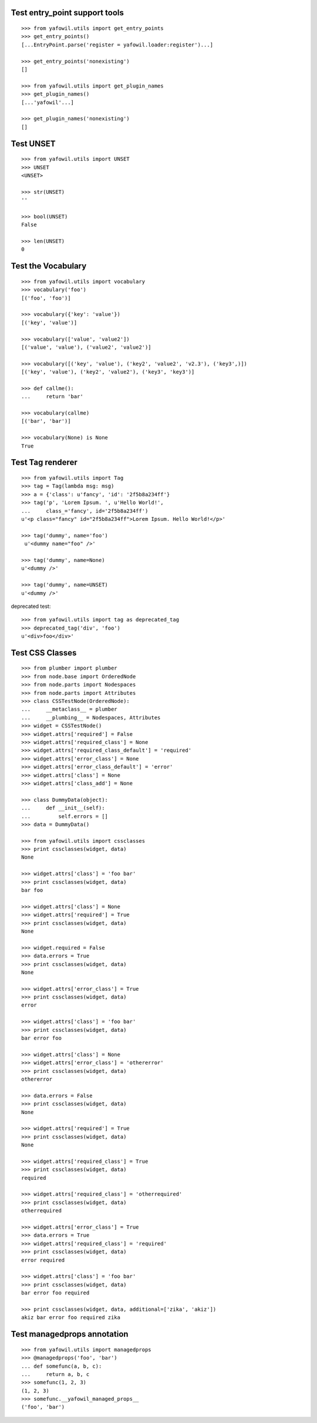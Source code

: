 Test entry_point support tools
------------------------------

::

    >>> from yafowil.utils import get_entry_points
    >>> get_entry_points()
    [...EntryPoint.parse('register = yafowil.loader:register')...]

    >>> get_entry_points('nonexisting')
    []

    >>> from yafowil.utils import get_plugin_names
    >>> get_plugin_names()
    [...'yafowil'...]

    >>> get_plugin_names('nonexisting')
    []


Test UNSET
----------

::

    >>> from yafowil.utils import UNSET
    >>> UNSET
    <UNSET>
    
    >>> str(UNSET)
    ''

    >>> bool(UNSET)
    False

    >>> len(UNSET)
    0

Test the Vocabulary
-------------------

::

    >>> from yafowil.utils import vocabulary
    >>> vocabulary('foo')
    [('foo', 'foo')]

    >>> vocabulary({'key': 'value'})
    [('key', 'value')]

    >>> vocabulary(['value', 'value2'])
    [('value', 'value'), ('value2', 'value2')]

    >>> vocabulary([('key', 'value'), ('key2', 'value2', 'v2.3'), ('key3',)])
    [('key', 'value'), ('key2', 'value2'), ('key3', 'key3')]
    
    >>> def callme():
    ...     return 'bar'
    
    >>> vocabulary(callme)
    [('bar', 'bar')]
    
    >>> vocabulary(None) is None
    True
        
Test Tag renderer
-----------------

::

    >>> from yafowil.utils import Tag
    >>> tag = Tag(lambda msg: msg)    
    >>> a = {'class': u'fancy', 'id': '2f5b8a234ff'}
    >>> tag('p', 'Lorem Ipsum. ', u'Hello World!', 
    ...     class_='fancy', id='2f5b8a234ff')
    u'<p class="fancy" id="2f5b8a234ff">Lorem Ipsum. Hello World!</p>' 
    
    >>> tag('dummy', name='foo')
     u'<dummy name="foo" />'
     
    >>> tag('dummy', name=None)
    u'<dummy />'
    
    >>> tag('dummy', name=UNSET)
    u'<dummy />'
     
deprecated test::

    >>> from yafowil.utils import tag as deprecated_tag
    >>> deprecated_tag('div', 'foo')
    u'<div>foo</div>'

Test CSS Classes
----------------

::

    >>> from plumber import plumber
    >>> from node.base import OrderedNode
    >>> from node.parts import Nodespaces
    >>> from node.parts import Attributes
    >>> class CSSTestNode(OrderedNode):
    ...     __metaclass__ = plumber
    ...     __plumbing__ = Nodespaces, Attributes
    >>> widget = CSSTestNode()
    >>> widget.attrs['required'] = False
    >>> widget.attrs['required_class'] = None
    >>> widget.attrs['required_class_default'] = 'required'
    >>> widget.attrs['error_class'] = None
    >>> widget.attrs['error_class_default'] = 'error'
    >>> widget.attrs['class'] = None
    >>> widget.attrs['class_add'] = None
    
    >>> class DummyData(object):
    ...     def __init__(self):
    ...         self.errors = []
    >>> data = DummyData()
    
    >>> from yafowil.utils import cssclasses
    >>> print cssclasses(widget, data)
    None

    >>> widget.attrs['class'] = 'foo bar'
    >>> print cssclasses(widget, data)
    bar foo
    
    >>> widget.attrs['class'] = None
    >>> widget.attrs['required'] = True
    >>> print cssclasses(widget, data)
    None
    
    >>> widget.required = False
    >>> data.errors = True
    >>> print cssclasses(widget, data)
    None

    >>> widget.attrs['error_class'] = True
    >>> print cssclasses(widget, data)
    error

    >>> widget.attrs['class'] = 'foo bar'
    >>> print cssclasses(widget, data)
    bar error foo

    >>> widget.attrs['class'] = None
    >>> widget.attrs['error_class'] = 'othererror'
    >>> print cssclasses(widget, data)
    othererror

    >>> data.errors = False
    >>> print cssclasses(widget, data)
    None
    
    >>> widget.attrs['required'] = True
    >>> print cssclasses(widget, data)
    None

    >>> widget.attrs['required_class'] = True
    >>> print cssclasses(widget, data)
    required

    >>> widget.attrs['required_class'] = 'otherrequired'
    >>> print cssclasses(widget, data)
    otherrequired

    >>> widget.attrs['error_class'] = True
    >>> data.errors = True
    >>> widget.attrs['required_class'] = 'required'
    >>> print cssclasses(widget, data)
    error required

    >>> widget.attrs['class'] = 'foo bar'
    >>> print cssclasses(widget, data)
    bar error foo required
    
    >>> print cssclasses(widget, data, additional=['zika', 'akiz'])
    akiz bar error foo required zika
    
Test managedprops annotation
----------------------------

::

    >>> from yafowil.utils import managedprops
    >>> @managedprops('foo', 'bar')
    ... def somefunc(a, b, c):
    ...     return a, b, c
    >>> somefunc(1, 2, 3)
    (1, 2, 3)
    >>> somefunc.__yafowil_managed_props__
    ('foo', 'bar')
